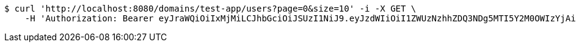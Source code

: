 [source,bash]
----
$ curl 'http://localhost:8080/domains/test-app/users?page=0&size=10' -i -X GET \
    -H 'Authorization: Bearer eyJraWQiOiIxMjMiLCJhbGciOiJSUzI1NiJ9.eyJzdWIiOiI1ZWUzNzhhZDQ3NDg5MTI5Y2M0OWIzYjAiLCJyb2xlcyI6W10sImlzcyI6Im1tYWR1LmNvbSIsImdyb3VwcyI6W10sImF1dGhvcml0aWVzIjpbXSwiY2xpZW50X2lkIjoiMjJlNjViNzItOTIzNC00MjgxLTlkNzMtMzIzMDA4OWQ0OWE3IiwiZG9tYWluX2lkIjoiMCIsImF1ZCI6InRlc3QiLCJuYmYiOjE1OTI5MTU4NjksInVzZXJfaWQiOiIxMTExMTExMTEiLCJzY29wZSI6ImEudGVzdC1hcHAudXNlci5yZWFkIiwiZXhwIjoxNTkyOTE1ODc0LCJpYXQiOjE1OTI5MTU4NjksImp0aSI6ImY1YmY3NWE2LTA0YTAtNDJmNy1hMWUwLTU4M2UyOWNkZTg2YyJ9.PNI5DZZAj1UJMj9XoueDKSgM8dBqGghTj2NM0I0bZ31GSL7DD6Q6cjm58T3dEC-EyHwyTdFiyvOISP68PjNrQcgPBJW7bt7reVKtFeRrMhKvUTpF6Z2io-61SuhMLk8zr4dxz07pXnFdocJOZcLw1wgpqx3MsBhokmi3cIr0G5OP5MZFcMVOJgxwOwUmRctTNMqb908rjO0ZTDQtpNk8IZUVpQ--ayKvnErti5N6U9VPyUYgXRxOGeSLRb_s0_OvzkpBx-AGoxuzFHWZ7SkGOXumgTLczxEYctyp3oiZPQ-SGuJ3IqjiwNLrVkZFCxaUXJuuBFEPlrFhZvIkvBYPaw'
----